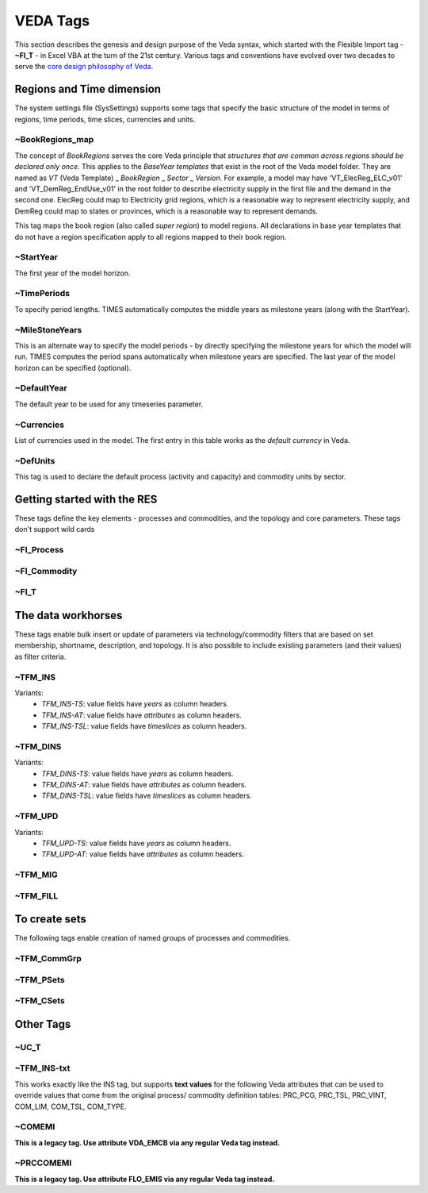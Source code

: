 #########
VEDA Tags
#########

This section describes the genesis and design purpose of the Veda syntax, which started with the Flexible Import tag - **~FI_T** - in Excel VBA at the turn of the 21st century.
Various tags and conventions have evolved over two decades to serve the `core design philosophy of Veda <https://veda-documentation.readthedocs.io/en/latest/pages/introduction.html#philosophy-and-core-principles>`_.

Regions and Time dimension
==========================
The system settings file (SysSettings) supports some tags that specify the basic structure of the model in terms of regions, time periods,
time slices, currencies and units.

~BookRegions_map
^^^^^^^^^^^^^^^^
The concept of `BookRegions` serves the core Veda principle that `structures that are common across regions should be declared only once`.
This applies to the `BaseYear templates` that exist in the root of the Veda model folder.
They are named as `VT` (Veda Template) _ `BookRegion` _ `Sector` _ `Version`.
For example, a model may have 'VT_ElecReg_ELC_v01' and 'VT_DemReg_EndUse_v01' in the root folder to describe electricity supply in the first file
and the demand in the second one. ElecReg could map to Electricity grid regions, which is a reasonable way to represent electricity supply, and DemReg could map to states or provinces, which is
a reasonable way to represent demands.

This tag maps the book region (also called `super region`) to model regions. All declarations in base year templates that do not have a region
specification apply to all regions mapped to their book region.

~StartYear
^^^^^^^^^^^
The first year of the model horizon.

~TimePeriods
^^^^^^^^^^^^
To specify period lengths. TIMES automatically computes the middle years as milestone years (along with the StartYear).

~MileStoneYears
^^^^^^^^^^^^^^^
This is an alternate way to specify the model periods - by directly specifying the milestone years for which the model will run.
TIMES computes the period spans automatically when milestone years are specified. The last year of the model horizon can be specified (optional).

~DefaultYear
^^^^^^^^^^^^
The default year to be used for any timeseries parameter.

~Currencies
^^^^^^^^^^^
List of currencies used in the model. The first entry in this table works as the `default currency` in Veda.

~DefUnits
^^^^^^^^^
This tag is used to declare the default process (activity and capacity) and commodity units by sector.

Getting started with the RES
============================
These tags define the key elements - processes and commodities, and the topology and core parameters. These tags don't support wild cards


~FI_Process
^^^^^^^^^^^


~FI_Commodity
^^^^^^^^^^^^^

~FI_T
^^^^^

The data workhorses
===================

These tags enable bulk insert or update of parameters via technology/commodity filters that are based on set membership, shortname, description,
and topology. It is also possible to include existing parameters (and their values) as filter criteria.

~TFM_INS
^^^^^^^^

Variants:
    * `TFM_INS-TS`: value fields have `years` as column headers.
    * `TFM_INS-AT`: value fields have `attributes` as column headers.
    * `TFM_INS-TSL`: value fields have `timeslices` as column headers.

~TFM_DINS
^^^^^^^^^

Variants:
    * `TFM_DINS-TS`: value fields have `years` as column headers.
    * `TFM_DINS-AT`: value fields have `attributes` as column headers.
    * `TFM_DINS-TSL`: value fields have `timeslices` as column headers.

~TFM_UPD
^^^^^^^^

Variants:
    * `TFM_UPD-TS`: value fields have `years` as column headers.
    * `TFM_UPD-AT`: value fields have `attributes` as column headers.

~TFM_MIG
^^^^^^^^

~TFM_FILL
^^^^^^^^^

To create sets
===============
The following tags enable creation of named groups of processes and commodities.

~TFM_CommGrp
^^^^^^^^^^^^

~TFM_PSets
^^^^^^^^^^

~TFM_CSets
^^^^^^^^^^

Other Tags
==========

~UC_T
^^^^^

~TFM_INS-txt
^^^^^^^^^^^^
This works exactly like the INS tag, but supports **text values** for the following Veda attributes that can be used to override values that come from the original process/
commodity definition tables: PRC_PCG, PRC_TSL, PRC_VINT, COM_LIM, COM_TSL, COM_TYPE.

~COMEMI
^^^^^^^^^^^
**This is a legacy tag. Use attribute VDA_EMCB via any regular Veda tag instead.**

~PRCCOMEMI
^^^^^^^^^^
**This is a legacy tag. Use attribute FLO_EMIS via any regular Veda tag instead.**